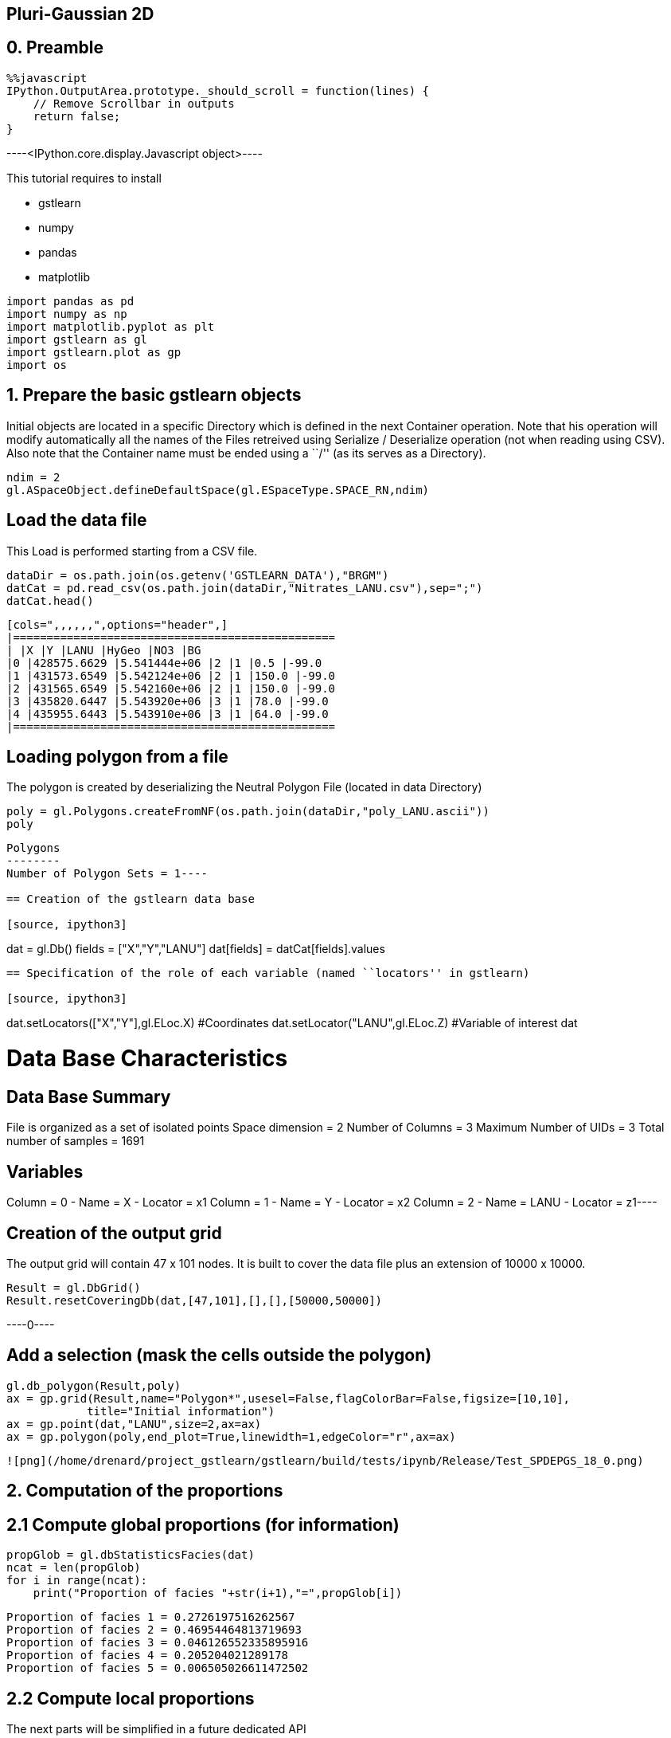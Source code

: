 == Pluri-Gaussian 2D

== 0. Preamble

[source, javascript]
----
%%javascript
IPython.OutputArea.prototype._should_scroll = function(lines) {
    // Remove Scrollbar in outputs
    return false;
}
----


----<IPython.core.display.Javascript object>----

This tutorial requires to install

* gstlearn
* numpy
* pandas
* matplotlib

[source, ipython3]
----
import pandas as pd
import numpy as np
import matplotlib.pyplot as plt
import gstlearn as gl
import gstlearn.plot as gp
import os
----

== 1. Prepare the basic gstlearn objects

Initial objects are located in a specific Directory which is defined in
the next Container operation. Note that his operation will modify
automatically all the names of the Files retreived using Serialize /
Deserialize operation (not when reading using CSV). Also note that the
Container name must be ended using a ``/'' (as its serves as a
Directory).

[source, ipython3]
----
ndim = 2
gl.ASpaceObject.defineDefaultSpace(gl.ESpaceType.SPACE_RN,ndim)
----

== Load the data file

This Load is performed starting from a CSV file.

[source, ipython3]
----
dataDir = os.path.join(os.getenv('GSTLEARN_DATA'),"BRGM")
datCat = pd.read_csv(os.path.join(dataDir,"Nitrates_LANU.csv"),sep=";")
datCat.head()
----


----
[cols=",,,,,,",options="header",]
|================================================
| |X |Y |LANU |HyGeo |NO3 |BG
|0 |428575.6629 |5.541444e+06 |2 |1 |0.5 |-99.0
|1 |431573.6549 |5.542124e+06 |2 |1 |150.0 |-99.0
|2 |431565.6549 |5.542160e+06 |2 |1 |150.0 |-99.0
|3 |435820.6447 |5.543920e+06 |3 |1 |78.0 |-99.0
|4 |435955.6443 |5.543910e+06 |3 |1 |64.0 |-99.0
|================================================
----

== Loading polygon from a file

The polygon is created by deserializing the Neutral Polygon File
(located in data Directory)

[source, ipython3]
----
poly = gl.Polygons.createFromNF(os.path.join(dataDir,"poly_LANU.ascii"))
poly
----


----
Polygons
--------
Number of Polygon Sets = 1----

== Creation of the gstlearn data base

[source, ipython3]
----
dat = gl.Db()
fields = ["X","Y","LANU"]
dat[fields] = datCat[fields].values
----

== Specification of the role of each variable (named ``locators'' in gstlearn)

[source, ipython3]
----
dat.setLocators(["X","Y"],gl.ELoc.X) #Coordinates
dat.setLocator("LANU",gl.ELoc.Z) #Variable of interest
dat
----


----
Data Base Characteristics
=========================

Data Base Summary
-----------------
File is organized as a set of isolated points
Space dimension              = 2
Number of Columns            = 3
Maximum Number of UIDs       = 3
Total number of samples      = 1691

Variables
---------
Column = 0 - Name = X - Locator = x1
Column = 1 - Name = Y - Locator = x2
Column = 2 - Name = LANU - Locator = z1----

== Creation of the output grid

The output grid will contain 47 x 101 nodes. It is built to cover the
data file plus an extension of 10000 x 10000.

[source, ipython3]
----
Result = gl.DbGrid()
Result.resetCoveringDb(dat,[47,101],[],[],[50000,50000])
----


----0----

== Add a selection (mask the cells outside the polygon)

[source, ipython3]
----
gl.db_polygon(Result,poly)
ax = gp.grid(Result,name="Polygon*",usesel=False,flagColorBar=False,figsize=[10,10],
            title="Initial information")
ax = gp.point(dat,"LANU",size=2,ax=ax)
ax = gp.polygon(poly,end_plot=True,linewidth=1,edgeColor="r",ax=ax)
----


----
![png](/home/drenard/project_gstlearn/gstlearn/build/tests/ipynb/Release/Test_SPDEPGS_18_0.png)
----

== 2. Computation of the proportions

== 2.1 Compute global proportions (for information)

[source, ipython3]
----
propGlob = gl.dbStatisticsFacies(dat)
ncat = len(propGlob)
for i in range(ncat):
    print("Proportion of facies "+str(i+1),"=",propGlob[i])
----


----
Proportion of facies 1 = 0.2726197516262567
Proportion of facies 2 = 0.46954464813719693
Proportion of facies 3 = 0.046126552335895916
Proportion of facies 4 = 0.205204021289178
Proportion of facies 5 = 0.006505026611472502
----

== 2.2 Compute local proportions

The next parts will be simplified in a future dedicated API

*2.2.1 Creation of the spatial regularization model for proportions*

[source, ipython3]
----
model = gl.Model.createFromDb(Result)
cova = gl.CovAniso(gl.ECov.BESSEL_K,50000.,2.,1.,model.getContext()) 
model.addCov(cova)
----

[source, ipython3]
----
err = gl.db_proportion_estimate(dat,Result,model)
----

[source, ipython3]
----
Result.display()
----


----

Data Base Grid Characteristics
==============================

Data Base Summary
-----------------
File is organized as a regular grid
Space dimension              = 2
Number of Columns            = 8
Maximum Number of UIDs       = 8
Total number of samples      = 4747
Number of active samples     = 422

Grid characteristics:
---------------------
Origin : 306764.2835218227.694
Mesh   :   5749.747  4261.311
Number :         47       101

Variables
---------
Column = 0 - Name = x1 - Locator = x1
Column = 1 - Name = x2 - Locator = x2
Column = 2 - Name = Polygon - Locator = sel
Column = 3 - Name = Prop.1 - Locator = p1
Column = 4 - Name = Prop.2 - Locator = p2
Column = 5 - Name = Prop.3 - Locator = p3
Column = 6 - Name = Prop.4 - Locator = p4
Column = 7 - Name = Prop.5 - Locator = p5
 ----

[source, ipython3]
----
dbfmt = gl.DbStringFormat()
dbfmt.setFlags(flag_stats=True)
dbfmt.setNames(["Prop.*"])
Result.display(dbfmt)
----


----

Data Base Grid Characteristics
==============================

Data Base Summary
-----------------
File is organized as a regular grid
Space dimension              = 2
Number of Columns            = 8
Maximum Number of UIDs       = 8
Total number of samples      = 4747
Number of active samples     = 422

Grid characteristics:
---------------------
Origin : 306764.2835218227.694
Mesh   :   5749.747  4261.311
Number :         47       101

Data Base Statistics
--------------------
4 - Name Prop.1 - Locator p1
 Nb of data          =       4747
 Nb of active values =        422
 Minimum value       =      0.031
 Maximum value       =      0.796
 Mean value          =      0.263
 Standard Deviation  =      0.132
 Variance            =      0.018
5 - Name Prop.2 - Locator p2
 Nb of data          =       4747
 Nb of active values =        422
 Minimum value       =      0.020
 Maximum value       =      0.882
 Mean value          =      0.479
 Standard Deviation  =      0.182
 Variance            =      0.033
6 - Name Prop.3 - Locator p3
 Nb of data          =       4747
 Nb of active values =        422
 Minimum value       =      0.003
 Maximum value       =      0.273
 Mean value          =      0.049
 Standard Deviation  =      0.041
 Variance            =      0.002
7 - Name Prop.4 - Locator p4
 Nb of data          =       4747
 Nb of active values =        422
 Minimum value       =      0.007
 Maximum value       =      0.933
 Mean value          =      0.203
 Standard Deviation  =      0.167
 Variance            =      0.028
8 - Name Prop.5 - Locator p5
 Nb of data          =       4747
 Nb of active values =        422
 Minimum value       =      0.001
 Maximum value       =      0.047
 Mean value          =      0.006
 Standard Deviation  =      0.007
 Variance            =      0.000

Variables
---------
Column = 0 - Name = x1 - Locator = x1
Column = 1 - Name = x2 - Locator = x2
Column = 2 - Name = Polygon - Locator = sel
Column = 3 - Name = Prop.1 - Locator = p1
Column = 4 - Name = Prop.2 - Locator = p2
Column = 5 - Name = Prop.3 - Locator = p3
Column = 6 - Name = Prop.4 - Locator = p4
Column = 7 - Name = Prop.5 - Locator = p5
 ----

== Display the results

[source, ipython3]
----
for i in range(ncat):
    ax = gp.grid(Result,name="Prop."+str(i+1),end_plot=False,title="Proportion Facies #"+str(i+1),
                figsize=[10,10])
    gp.point(dat,size=0.5,color="black",ax=ax)
    dat.addSelectionByLimit("LANU",gl.Limits((i+1,i+1)),"SelPoint")
    gp.point(dat,size=0.8,ax=ax,color="red")
    dat.deleteColumn("SelPoint")
    gp.polygon(poly,end_plot=True,linewidth=1,edgeColor="r",ax=ax)
----


----
![png](/home/drenard/project_gstlearn/gstlearn/build/tests/ipynb/Release/Test_SPDEPGS_29_0.png)

![png](/home/drenard/project_gstlearn/gstlearn/build/tests/ipynb/Release/Test_SPDEPGS_29_1.png)

![png](/home/drenard/project_gstlearn/gstlearn/build/tests/ipynb/Release/Test_SPDEPGS_29_2.png)

![png](/home/drenard/project_gstlearn/gstlearn/build/tests/ipynb/Release/Test_SPDEPGS_29_3.png)

![png](/home/drenard/project_gstlearn/gstlearn/build/tests/ipynb/Release/Test_SPDEPGS_29_4.png)
----

Creating the environment to infer the Rule. It uses a variogram
calculated over very few lags close to the origin.

[source, ipython3]
----
nlag = 2
varioParam = gl.VarioParam()
dirparam = gl.DirParam(ndim, nlag, 100);
varioParam.addDir(dirparam);
ruleprop = gl.RuleProp.createFromDb(Result);
ruleprop.fit(dat, varioParam, 1);
ngrf = ruleprop.getRule().getGRFNumber()
print("Number of GRF =",ngrf)
----


----
Number of GRF = 1
----

[source, ipython3]
----
ax=gp.rule(ruleprop.getRule())
----


----
![png](/home/drenard/project_gstlearn/gstlearn/build/tests/ipynb/Release/Test_SPDEPGS_32_0.png)
----

[source, ipython3]
----
nlag = 19;
dirparam = gl.DirParam(ndim, nlag, 1000);
covparam = gl.VarioParam();
covparam.addDir(dirparam);
cov = gl.variogram_pgs(dat,covparam,ruleprop);
----

[source, ipython3]
----
cov.display()
----


----

Non-centered Covariance characteristics
=======================================
Number of variable(s)       = 1
Number of direction(s)      = 1
Space dimension             = 2
Variance-Covariance Matrix     1.000

Direction #1
------------
Number of lags              = 19
Direction coefficients      =      1.000     0.000
Direction angles (degrees)  =      0.000     0.000
Tolerance on direction      =     90.000 (degrees)
Calculation lag             =   1000.000
Tolerance on distance       =     50.000 (Percent of the lag value)

For variable 1
      Rank    Npairs  Distance     Value
       -19  9732.000 17998.608     0.017
       -18  9506.000 17006.901    -0.017
       -17  8885.000 16006.927    -0.017
       -16  8815.000 15002.837    -0.017
       -15  8068.000 14003.176     0.000
       -14  8019.000 12999.786     0.000
       -13  7684.000 12002.331    -0.052
       -12  7363.000 11000.802    -0.017
       -11  6935.000 10007.370    -0.039
       -10  6310.000  9006.739    -0.039
        -9  5975.000  8003.635    -0.017
        -8  5615.000  7013.830    -0.017
        -7  5035.000  6014.805    -0.052
        -6  4397.000  5019.156     0.000
        -5  3682.000  4012.782    -0.073
        -4  3011.000  3019.326     0.000
        -3  2345.000  2038.996     0.094
        -2  1290.000  1055.802     0.240
        -1   238.000   307.621     0.781
         0  1691.000     0.000     1.000
         1   238.000  -307.621     0.781
         2  1290.000 -1055.802     0.240
         3  2345.000 -2038.996     0.094
         4  3011.000 -3019.326     0.000
         5  3682.000 -4012.782    -0.073
         6  4397.000 -5019.156     0.000
         7  5035.000 -6014.805    -0.052
         8  5615.000 -7013.830    -0.017
         9  5975.000 -8003.635    -0.017
        10  6310.000 -9006.739    -0.039
        11  6935.000-10007.370    -0.039
        12  7363.000-11000.802    -0.017
        13  7684.000-12002.331    -0.052
        14  8019.000-12999.786     0.000
        15  8068.000-14003.176     0.000
        16  8815.000-15002.837    -0.017
        17  8885.000-16006.927    -0.017
        18  9506.000-17006.901    -0.017
        19  9732.000-17998.608     0.017
 ----

We extract the experimental variograms of each GRF.

[source, ipython3]
----
vario1 = gl.Vario(cov)
vario1.reduce([0],gl.VectorInt(),True)
if ngrf > 1:
    vario2 = gl.Vario(cov)
    vario2.reduce([1],gl.VectorInt(),True)
----

[source, ipython3]
----
vario1.display()
if ngrf > 1:
    vario2.display()
----


----

Variogram characteristics
=========================
Number of variable(s)       = 1
Number of direction(s)      = 1
Space dimension             = 2
Variance-Covariance Matrix     1.000

Direction #1
------------
Number of lags              = 19
Direction coefficients      =      1.000     0.000
Direction angles (degrees)  =      0.000     0.000
Tolerance on direction      =     90.000 (degrees)
Calculation lag             =   1000.000
Tolerance on distance       =     50.000 (Percent of the lag value)

For variable 1
      Rank    Npairs  Distance     Value
         0   238.000   307.621     0.219
         1  1290.000  1055.802     0.760
         2  2345.000  2038.996     0.906
         3  3011.000  3019.326     1.000
         4  3682.000  4012.782     1.073
         5  4397.000  5019.156     1.000
         6  5035.000  6014.805     1.052
         7  5615.000  7013.830     1.017
         8  5975.000  8003.635     1.017
         9  6310.000  9006.739     1.039
        10  6935.000 10007.370     1.039
        11  7363.000 11000.802     1.017
        12  7684.000 12002.331     1.052
        13  8019.000 12999.786     1.000
        14  8068.000 14003.176     1.000
        15  8815.000 15002.837     1.017
        16  8885.000 16006.927     1.017
        17  9506.000 17006.901     1.017
        18  9732.000 17998.608     0.983
 ----

We now fit the model of each GRF considered as independent. The fit is
performed under the constraint that the sill should be 1.

[source, ipython3]
----
ctxt = gl.CovContext(1,2) # use default space
option = gl.Option_AutoFit()
constraints = gl.Constraints()
constraints.setConstantSillValue(1.)
covs  = [gl.ECov.BESSEL_K, gl.ECov.EXPONENTIAL]

modelPGS1 = gl.Model(ctxt)
modelPGS1.fit(vario1,covs,False,option,constraints)
modelPGS1.display()

if ngrf > 1:
    modelPGS2 = gl.Model(ctxt)
    modelPGS2.fit(vario2,covs,False,option,constraints)
    modelPGS2.display()
else:
    modelPGS2 = None
----


----

Model characteristics
=====================
Space dimension              = 2
Number of variable(s)        = 1
Number of basic structure(s) = 1
Number of drift function(s)  = 0
Number of drift equation(s)  = 0

Covariance Part
---------------
K-Bessel (Third Parameter = 0.966511)
- Sill         =      1.000
- Range        =   1743.965
- Theo. Range  =    512.087
Total Sill     =      1.000
 ----

For each GRF, we can plot the experimental variogram as well as the
fitted model.

[source, ipython3]
----
vario1.getVar(0,0)
----


----1.0----

[source, ipython3]
----
ax=gp.varmod(vario1,modelPGS1)
if ngrf > 1:
    ax=gp.varmod(vario2,modelPGS2)
----


----
![png](/home/drenard/project_gstlearn/gstlearn/build/tests/ipynb/Release/Test_SPDEPGS_42_0.png)
----

In this paragraph, we compare the experimental indicator variogram to
the one derived from the Model of the underlying GRFs.

[source, ipython3]
----
dirparamindic = gl.DirParam(ndim, nlag, 1000)
varioparamindic = gl.VarioParam()
varioparamindic.addDir(dirparamindic)
varioindic = gl.Vario(varioparamindic,dat)
err = varioindic.computeIndic()
----

[source, ipython3]
----
varioindic2 = gl.model_pgs(dat, varioparamindic, ruleprop, modelPGS1, modelPGS2);
----

[source, ipython3]
----
axs=gp.varmod(varioindic,figsize=[10,10],linestyle='solid')
axs=gp.varmod(varioindic2,axs=axs,linestyle='dashed')
----


----
![png](/home/drenard/project_gstlearn/gstlearn/build/tests/ipynb/Release/Test_SPDEPGS_46_0.png)
----

[source, ipython3]
----
neigh = gl.NeighUnique.create(2)
err = gl.simpgs(dat,Result,ruleprop,modelPGS1,modelPGS2,neigh)
----

[source, ipython3]
----
ax = gp.grid(Result,figsize=[10,10])
----


----
![png](/home/drenard/project_gstlearn/gstlearn/build/tests/ipynb/Release/Test_SPDEPGS_48_0.png)
----

